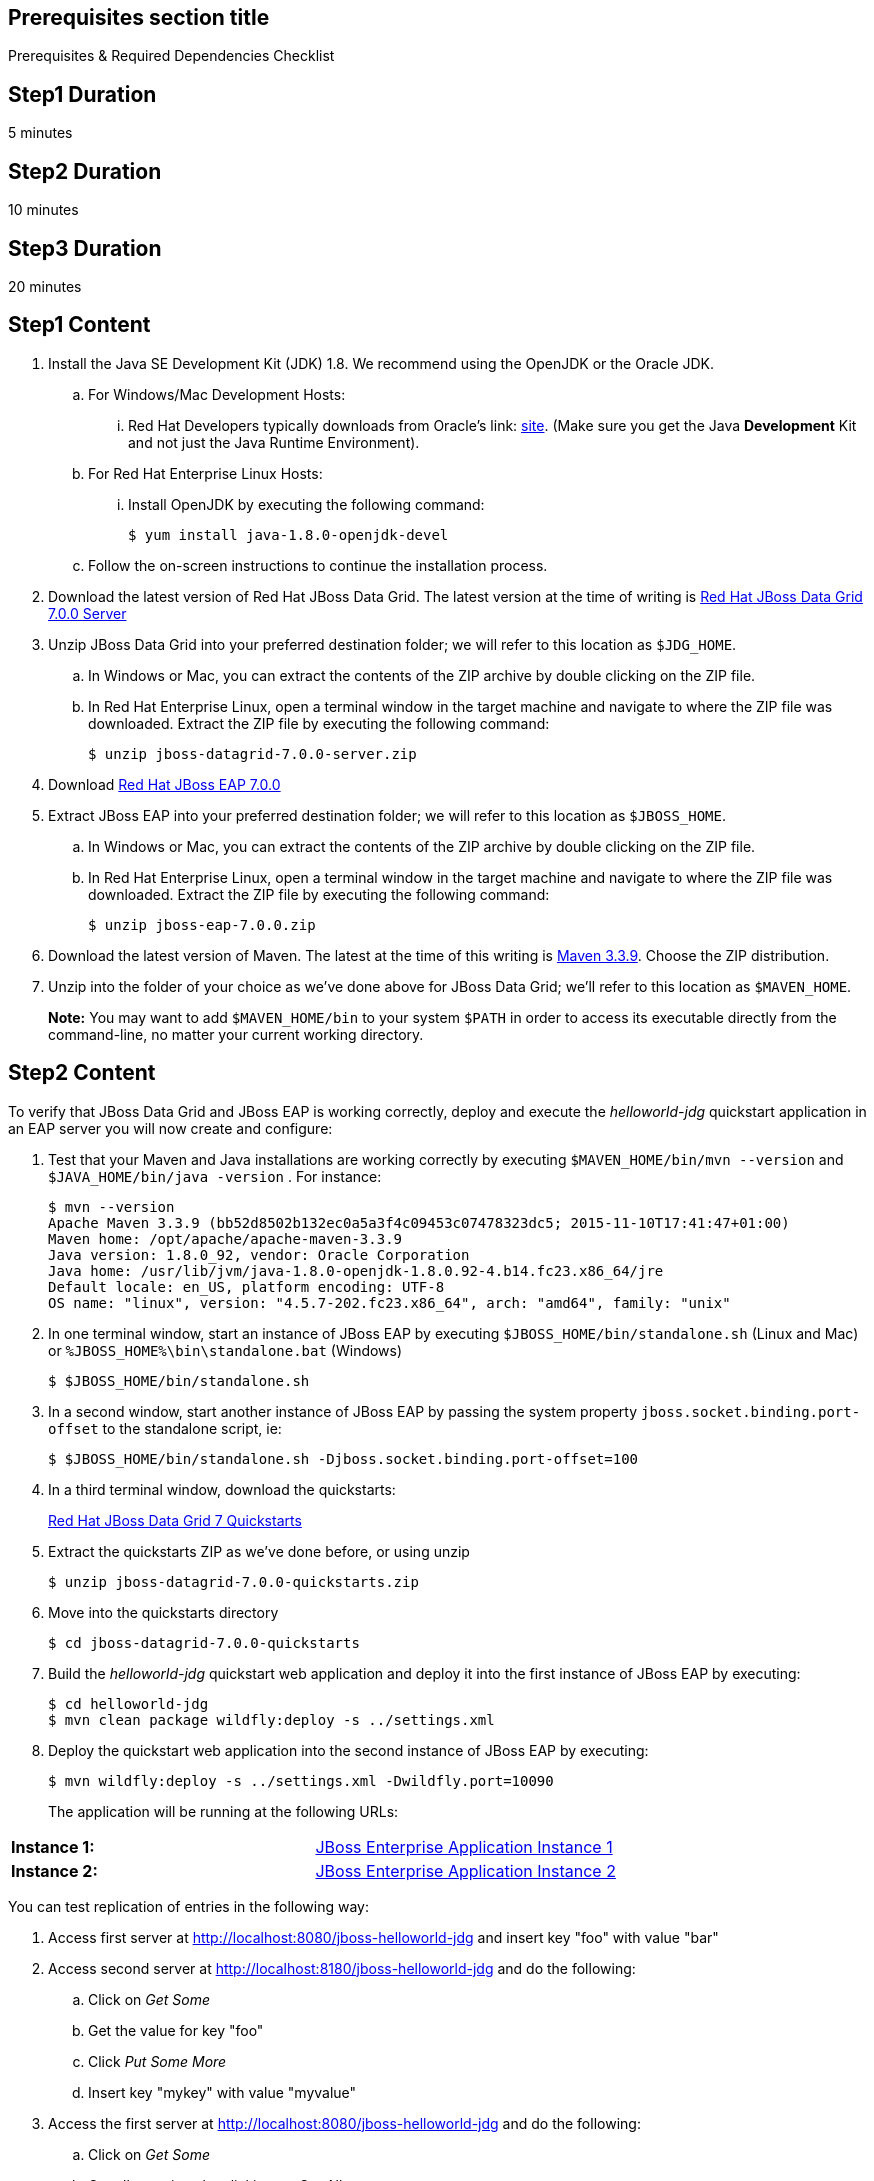 :awestruct-layout: product-get-started
:awestruct-interpolate: true

== Prerequisites section title
Prerequisites &#38; Required Dependencies Checklist

== Step1 Duration
5 minutes

== Step2 Duration
10 minutes

== Step3 Duration
20 minutes

== Step1 Content
1. Install the Java SE Development Kit (JDK) 1.8. We recommend using the OpenJDK or the Oracle JDK.
.. For Windows/Mac Development Hosts: 
... Red Hat Developers typically downloads from Oracle’s link: http://www.oracle.com/technetwork/java/javase/downloads/jdk8-downloads-2133151.html[site]. (Make sure you get the Java *Development* Kit and not just the Java Runtime Environment).
.. For Red Hat Enterprise Linux Hosts: 
... Install OpenJDK by executing the following command:
+
----
$ yum install java-1.8.0-openjdk-devel
----
+
.. Follow the on-screen instructions to continue the installation process.

2. Download the latest version of Red Hat JBoss Data Grid. The latest version at the time of writing is link:#{site.download_manager_base_url}/download-manager/file/jboss-datagrid-7.0.0-server.zip[Red Hat JBoss Data Grid 7.0.0 Server]
3. Unzip JBoss Data Grid into your preferred destination folder; we will refer to this location as `$JDG_HOME`.
.. In Windows or Mac, you can extract the contents of the ZIP archive by double clicking on the ZIP file.
.. In Red Hat Enterprise Linux, open a terminal window in the target machine and navigate to where the ZIP file was downloaded. Extract the ZIP file by executing the following command: 
+
----
$ unzip jboss-datagrid-7.0.0-server.zip
----
+
4. Download link:http:#{site.download_manager_base_url}/download-manager/file/jboss-eap-7.0.0.zip[Red Hat JBoss EAP 7.0.0]
5. Extract JBoss EAP into your preferred destination folder; we will refer to this location as `$JBOSS_HOME`.
.. In Windows or Mac, you can extract the contents of the ZIP archive by double clicking on the ZIP file.
.. In Red Hat Enterprise Linux, open a terminal window in the target machine and navigate to where the ZIP file was downloaded. Extract the ZIP file by executing the following command: 
+
----
$ unzip jboss-eap-7.0.0.zip
----
+
6. Download the latest version of Maven. The latest at the time of this writing is link:http://maven.apache.org/download.cgi[Maven 3.3.9]. Choose the ZIP distribution.
7. Unzip into the folder of your choice as we’ve done above for JBoss Data Grid; we’ll refer to this location as `$MAVEN_HOME`.
+
*Note:* You may want to add `$MAVEN_HOME/bin` to your system `$PATH` in order to access its executable directly from the command-line, no matter your current working directory.

== Step2 Content 
To verify that JBoss Data Grid and JBoss EAP is working 
correctly, deploy and execute the _helloworld-jdg_ quickstart application in
an EAP server you will now create and configure: 

8. Test that your Maven and Java installations are working correctly by executing `$MAVEN_HOME/bin/mvn --version` and `$JAVA_HOME/bin/java -version` . For instance:
+
----
$ mvn --version
Apache Maven 3.3.9 (bb52d8502b132ec0a5a3f4c09453c07478323dc5; 2015-11-10T17:41:47+01:00)
Maven home: /opt/apache/apache-maven-3.3.9
Java version: 1.8.0_92, vendor: Oracle Corporation
Java home: /usr/lib/jvm/java-1.8.0-openjdk-1.8.0.92-4.b14.fc23.x86_64/jre
Default locale: en_US, platform encoding: UTF-8
OS name: "linux", version: "4.5.7-202.fc23.x86_64", arch: "amd64", family: "unix"
----
+
9. In one terminal window, start an instance of JBoss EAP by executing `$JBOSS_HOME/bin/standalone.sh` (Linux and Mac) or `%JBOSS_HOME%\bin\standalone.bat` (Windows)
+
----
$ $JBOSS_HOME/bin/standalone.sh
----
+
10. In a second window, start another instance of JBoss EAP by passing the system property `jboss.socket.binding.port-offset` to the standalone script, ie:
+
----
$ $JBOSS_HOME/bin/standalone.sh -Djboss.socket.binding.port-offset=100
----
+
11. In a third terminal window, download the quickstarts:
+
link:#{site.download_manager_base_url}/download-manager/file/jboss-data/jboss-datagrid-7.0.0-quickstarts.zipgrid-7.0.0-maven-repository.zip[Red Hat JBoss Data Grid 7 Quickstarts]
12. Extract the quickstarts ZIP as we’ve done before, or using unzip
+
----
$ unzip jboss-datagrid-7.0.0-quickstarts.zip
----
+
13. Move into the quickstarts directory
+
----
$ cd jboss-datagrid-7.0.0-quickstarts
----
+
14. Build the _helloworld-jdg_ quickstart web application and deploy it into the first instance of JBoss EAP by executing:
+
----
$ cd helloworld-jdg
$ mvn clean package wildfly:deploy -s ../settings.xml
----
+
15. Deploy the quickstart web application into the second instance of JBoss EAP by executing:
+
----
$ mvn wildfly:deploy -s ../settings.xml -Dwildfly.port=10090
----
+
The application will be running at the following URLs: 

[width="100%",cols="50%,50%"]
|=======================================================================
|*Instance 1:* 
|link:http://localhost:8080/jboss-helloworld-jdg[JBoss Enterprise Application Instance 1]
|*Instance 2:* 
|link:http://localhost:8180/jboss-helloworld-jdg[JBoss Enterprise Application Instance 2]
|=======================================================================

You can test replication of entries in the following way:

16. Access first server at http://localhost:8080/jboss-helloworld-jdg and insert key "foo" with value "bar"
17. Access second server at http://localhost:8180/jboss-helloworld-jdg and do the following:
.. Click on _Get Some_
.. Get the value for key "foo"
.. Click _Put Some More_
.. Insert key "mykey" with value "myvalue"
18. Access the first server at http://localhost:8080/jboss-helloworld-jdg and do the following:
.. Click on _Get Some_
.. Get all mappings by clicking on _Get All_
19. All data entered on each server was replicated to the other server
+
*Note:* Entries expire and simply disappear after 60 seconds from last update.
To access predefined servlets and directly store/retrieve a key in the cache, access the following URLs: 
http://localhost:8080/jboss-helloworld-jdg/TestServletPut 
http://localhost:8180/jboss-helloworld-jdg/TestServletGet (note the different port 8180)

1. Make sure you have started JBoss EAP as described above.
2. Open a command line and navigate to the root directory of this quickstart.
3. When you are finished testing, type the following commands to undeploy the archive from both running servers:
+
----
$ mvn wildfly:undeploy -s ../settings.xml
$ mvn wildfly:undeploy -s ../settings.xml -Dwildfly.port=10090
----

== Step3 Content
Follow the below series to build your first application. You will build some simple examples. 

[width="100%",cols="50%,50%"]
|=======================================================================
|*Step 1:* Learn more about getting started 
|link:https://access.redhat.com/documentation/en-US/Red_Hat_JBoss_Data_Grid/7.0/html/Getting_Started_Guide/index.html[JBoss Data Grid Getting Started Guide]

|=======================================================================

== More Resources

* link:../learn[See Quickstarts, Videos, and other Learning materials]
* link:../buzz[Read about how other people are using JBoss Data Grid]